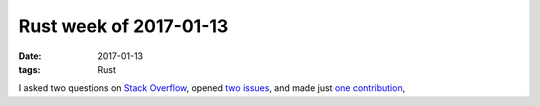Rust week of 2017-01-13
=======================

:date: 2017-01-13
:tags: Rust


I asked two questions on Stack__ Overflow__,
opened two__ issues__,
and made just `one contribution`__,


__ http://stackoverflow.com/q/41637995/321731
__ http://stackoverflow.com/q/41723327/321731

__ https://github.com/rust-lang/rust/issues/39126
__ https://github.com/alexcrichton/curl-rust/issues/143

__ https://github.com/alexcrichton/curl-rust/pull/142
